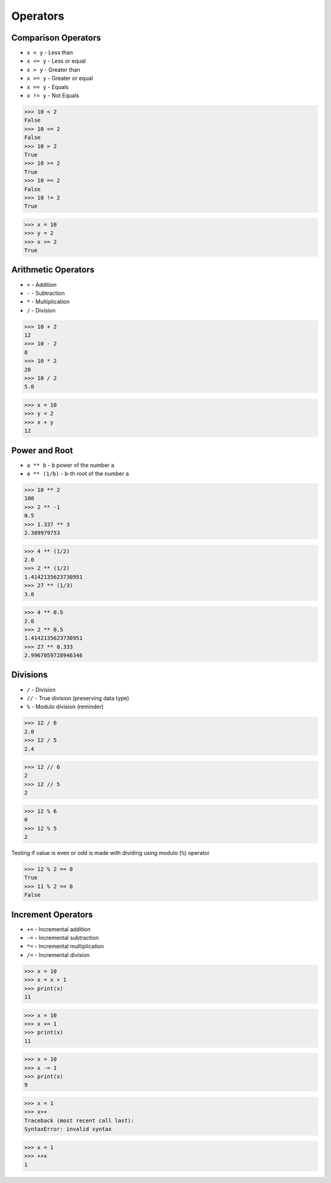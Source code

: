 Operators
=========


Comparison Operators
--------------------
* ``x < y`` - Less than
* ``x <= y`` - Less or equal
* ``x > y`` - Greater than
* ``x >= y`` - Greater or equal
* ``x == y`` - Equals
* ``x != y`` - Not Equals

>>> 10 < 2
False
>>> 10 <= 2
False
>>> 10 > 2
True
>>> 10 >= 2
True
>>> 10 == 2
False
>>> 10 != 2
True

>>> x = 10
>>> y = 2
>>> x >= 2
True


Arithmetic Operators
--------------------
* ``+`` - Addition
* ``-`` - Subtraction
* ``*`` - Multiplication
* ``/`` - Division

>>> 10 + 2
12
>>> 10 - 2
8
>>> 10 * 2
20
>>> 10 / 2
5.0

>>> x = 10
>>> y = 2
>>> x + y
12


Power and Root
--------------
* ``a ** b`` - ``b`` power of the number ``a``
* ``a ** (1/b)`` - ``b``-th root of the number ``a``

>>> 10 ** 2
100
>>> 2 ** -1
0.5
>>> 1.337 ** 3
2.389979753

>>> 4 ** (1/2)
2.0
>>> 2 ** (1/2)
1.4142135623730951
>>> 27 ** (1/3)
3.0

>>> 4 ** 0.5
2.0
>>> 2 ** 0.5
1.4142135623730951
>>> 27 ** 0.333
2.9967059728946346


Divisions
---------
* ``/`` - Division
* ``//`` - True division (preserving data type)
* ``%`` - Modulo division (reminder)

>>> 12 / 6
2.0
>>> 12 / 5
2.4

>>> 12 // 6
2
>>> 12 // 5
2

>>> 12 % 6
0
>>> 12 % 5
2

Testing if value is even or odd is made with dividing using modulo (``%``) operator

>>> 12 % 2 == 0
True
>>> 11 % 2 == 0
False


Increment Operators
-------------------
* ``+=`` - Incremental addition
* ``-=`` - Incremental subtraction
* ``*=`` - Incremental multiplication
* ``/=`` - Incremental division

>>> x = 10
>>> x = x + 1
>>> print(x)
11

>>> x = 10
>>> x += 1
>>> print(x)
11

>>> x = 10
>>> x -= 1
>>> print(x)
9

>>> x = 1
>>> x++
Traceback (most recent call last):
SyntaxError: invalid syntax

>>> x = 1
>>> ++x
1
